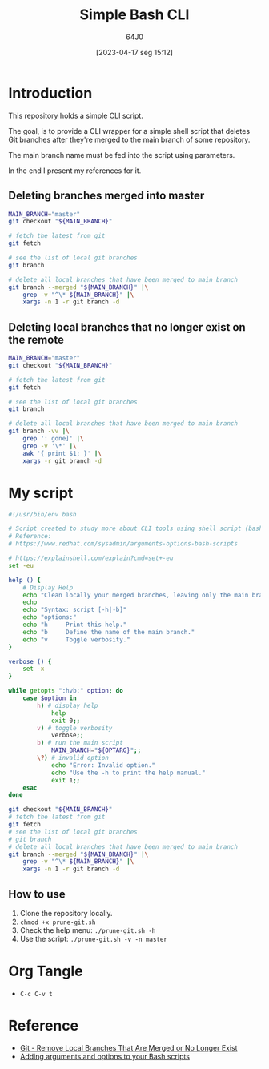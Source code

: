 #+title: Simple Bash CLI
#+date: [2023-04-17 seg 15:12]
#+author: 64J0

* Introduction

This repository holds a simple [[https://en.wikipedia.org/wiki/Command-line_interface][CLI]] script.

The goal, is to provide a CLI wrapper for a simple shell script that deletes Git
branches after they're merged to the main branch of some repository.

The main branch name must be fed into the script using parameters.

In the end I present my references for it.

** Deleting branches merged into master

#+BEGIN_SRC bash :tangle no
  MAIN_BRANCH="master"
  git checkout "${MAIN_BRANCH}"

  # fetch the latest from git
  git fetch

  # see the list of local git branches
  git branch

  # delete all local branches that have been merged to main branch
  git branch --merged "${MAIN_BRANCH}" |\
      grep -v "^\* ${MAIN_BRANCH}" |\
      xargs -n 1 -r git branch -d
#+END_SRC

** Deleting local branches that no longer exist on the remote

#+BEGIN_SRC bash :tangle no
  MAIN_BRANCH="master"
  git checkout "${MAIN_BRANCH}"

  # fetch the latest from git
  git fetch

  # see the list of local git branches
  git branch

  # delete all local branches that have been merged to main branch
  git branch -vv |\
      grep ': gone]' |\
      grep -v '\*' |\
      awk '{ print $1; }' |\
      xargs -r git branch -d
#+END_SRC

* My script

#+BEGIN_SRC bash :tangle prune-git.sh
  #!/usr/bin/env bash

  # Script created to study more about CLI tools using shell script (bash).
  # Reference:
  # https://www.redhat.com/sysadmin/arguments-options-bash-scripts

  # https://explainshell.com/explain?cmd=set+-eu
  set -eu

  help () {
      # Display Help
      echo "Clean locally your merged branches, leaving only the main branch."
      echo
      echo "Syntax: script [-h|-b]"
      echo "options:"
      echo "h     Print this help."
      echo "b     Define the name of the main branch."
      echo "v     Toggle verbosity."
  }

  verbose () {
      set -x
  }

  while getopts ":hvb:" option; do
      case $option in
          h) # display help
              help
              exit 0;;
          v) # toggle verbosity
              verbose;;
          b) # run the main script
              MAIN_BRANCH="${OPTARG}";;
          \?) # invalid option
              echo "Error: Invalid option."
              echo "Use the -h to print the help manual."
              exit 1;;
      esac
  done

  git checkout "${MAIN_BRANCH}"
  # fetch the latest from git
  git fetch
  # see the list of local git branches
  # git branch
  # delete all local branches that have been merged to main branch
  git branch --merged "${MAIN_BRANCH}" |\
      grep -v "^\* ${MAIN_BRANCH}" |\
      xargs -n 1 -r git branch -d
#+END_SRC

** How to use

1. Clone the repository locally.
2. ~chmod +x prune-git.sh~
3. Check the help menu: ~./prune-git.sh -h~
4. Use the script: ~./prune-git.sh -v -n master~

* Org Tangle

+ ~C-c C-v t~

* Reference

+ [[https://digitaldrummerj.me/git-remove-local-merged-branches/][Git - Remove Local Branches That Are Merged or No Longer Exist]]
+ [[https://www.redhat.com/sysadmin/arguments-options-bash-scripts][Adding arguments and options to your Bash scripts]]
